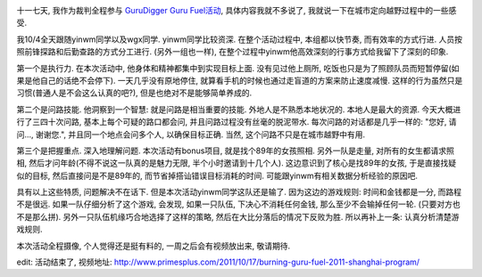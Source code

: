 .. image:: http://www.primesplus.com/wp-content/uploads/2011/09/shanghai.jpg
   :align: center
   :width: 600

十一七天, 我作为裁判全程参与 `GuruDigger Guru Fuel活动 <http://www.primesplus.com/zh/2011/09/06/burning-guru-fuel-event-2011-shanghai/>`_, 具体内容我就不多说了, 我就说一下在城市定向越野过程中的一些感受.

我10/4全天跟随yinwm同学以及wgx同学. yinwm同学比较资深. 在整个活动过程中, 本组都以快节奏, 而有效率的方式行进. 人员按照前锋探路和后勤查路的方式分工进行. (另外一组也一样), 在整个过程中yinwm他高效深刻的行事方式给我留下了深刻的印象.

第一个是执行力. 在本次活动中, 他身体和精神都集中到实现目标上面. 没有见过他上厕所, 吃饭也只是为了照顾队员而短暂停留(如果是他自己的话绝不会停下). 一天几乎没有原地停住, 就算看手机的时候也通过走盲道的方案来防止速度减慢. 这样的行为虽然只是习惯(普通人是不会这么认真的吧?), 但是也绝对不是能够简单养成的.

第二个是问路技能. 他洞察到一个智慧: 就是问路是相当重要的技能. 外地人是不熟悉本地状况的. 本地人是最大的资源. 
今天大概进行了三四十次问路, 基本上每个可疑的路口都会问, 并且问路过程没有丝毫的脱泥带水. 每次问路的对话都是几乎一样的: "您好, 请问..., 谢谢您.", 并且同一个地点会问多个人, 以确保目标正确. 当然, 这个问路不只是在城市越野中有用.

第三个是把握重点. 深入地理解问题. 本次活动有bonus项目, 就是找个89年的女孩照相. 
另外一队是走量, 对所有的女生都请求照相, 然后才问年龄(不得不说这一队真的是魅力无限, 半个小时邀请到十几个人).
这边意识到了核心是找89年的女孩, 于是直接找疑似的目标, 然后直接问是不是89年的, 而节省掉搭讪错误目标消耗的时间.
可能跟yinwm有相关数据分析经验的原因吧.

具有以上这些特质, 问题解决不在话下. 但是本次活动yinwm同学这队还是输了. 因为这边的游戏规则: 时间和金钱都是一分, 而路程不是很远.
如果一队仔细分析了这个游戏, 会发现, 如果一只队伍, 下决心不消耗任何金钱, 那么至少不会输掉任何一轮. (只要对方也不是那么拼).
另外一只队伍机缘巧合地选择了这样的策略, 然后在大比分落后的情况下反败为胜.  所以再补上一条: 认真分析清楚游戏规则.

本次活动全程摄像, 个人觉得还是挺有料的, 一周之后会有视频放出来, 敬请期待.

edit: 活动结束了, 视频地址: http://www.primesplus.com/2011/10/17/burning-guru-fuel-2011-shanghai-program/
